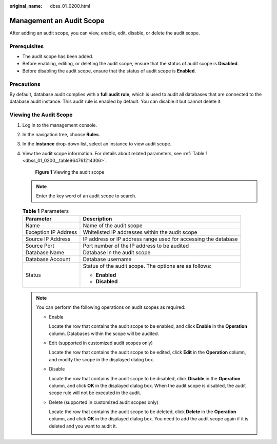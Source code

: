 :original_name: dbss_01_0200.html

.. _dbss_01_0200:

Management an Audit Scope
=========================

After adding an audit scope, you can view, enable, edit, disable, or delete the audit scope.

Prerequisites
-------------

-  The audit scope has been added.
-  Before enabling, editing, or deleting the audit scope, ensure that the status of audit scope is **Disabled**.
-  Before disabling the audit scope, ensure that the status of audit scope is **Enabled**.

Precautions
-----------

By default, database audit complies with a **full audit rule**, which is used to audit all databases that are connected to the database audit instance. This audit rule is enabled by default. You can disable it but cannot delete it.

Viewing the Audit Scope
-----------------------

#. Log in to the management console.

#. In the navigation tree, choose **Rules**.

#. In the **Instance** drop-down list, select an instance to view audit scope.

#. View the audit scope information. For details about related parameters, see :ref:`Table 1 <dbss_01_0200__table964761214306>`.


   .. figure:: /_static/images/en-us_image_0000001523190264.png
      :alt: **Figure 1** Viewing the audit scope

      **Figure 1** Viewing the audit scope

   .. note::

      Enter the key word of an audit scope to search.

   .. _dbss_01_0200__table964761214306:

   .. table:: **Table 1** Parameters

      +-----------------------------------+----------------------------------------------------------------+
      | Parameter                         | Description                                                    |
      +===================================+================================================================+
      | Name                              | Name of the audit scope                                        |
      +-----------------------------------+----------------------------------------------------------------+
      | Exception IP Address              | Whitelisted IP addresses within the audit scope                |
      +-----------------------------------+----------------------------------------------------------------+
      | Source IP Address                 | IP address or IP address range used for accessing the database |
      +-----------------------------------+----------------------------------------------------------------+
      | Source Port                       | Port number of the IP address to be audited                    |
      +-----------------------------------+----------------------------------------------------------------+
      | Database Name                     | Database in the audit scope                                    |
      +-----------------------------------+----------------------------------------------------------------+
      | Database Account                  | Database username                                              |
      +-----------------------------------+----------------------------------------------------------------+
      | Status                            | Status of the audit scope. The options are as follows:         |
      |                                   |                                                                |
      |                                   | -  **Enabled**                                                 |
      |                                   | -  **Disabled**                                                |
      +-----------------------------------+----------------------------------------------------------------+

   .. note::

      You can perform the following operations on audit scopes as required:

      -  Enable

         Locate the row that contains the audit scope to be enabled, and click **Enable** in the **Operation** column. Databases within the scope will be audited.

      -  Edit (supported in customized audit scopes only)

         Locate the row that contains the audit scope to be edited, click **Edit** in the **Operation** column, and modify the scope in the displayed dialog box.

      -  Disable

         Locate the row that contains the audit scope to be disabled, click **Disable** in the **Operation** column, and click **OK** in the displayed dialog box. When the audit scope is disabled, the audit scope rule will not be executed in the audit.

      -  Delete (supported in customized audit scopes only)

         Locate the row that contains the audit scope to be deleted, click **Delete** in the **Operation** column, and click **OK** in the displayed dialog box. You need to add the audit scope again if it is deleted and you want to audit it.
